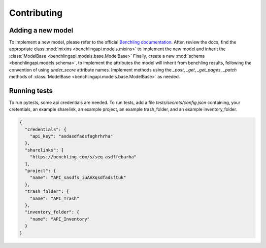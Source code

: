 Contributing
============

Adding a new model
------------------

To implement a new model, please refer to the official
`Benchling documentation <https://docs.benchling.com/reference>`_. After,
review the docs, find the appropriate class
:mod:`mixins <benchlingapi.models.mixins>` to implement the new model and
inherit the :class:`ModelBase <benchlingapi.models.base.ModelBase>`
Finally, create a new :mod:`schema <benchlingapi.models.schema>`, to
implement the attributes the model will inherit from benchling
results, following the convention of using *under_score* attribute
names. Implement methods using the
`_post`, `_get`, `_get_pages`, `_patch` methods of
:class:`ModelBase <benchlingapi.models.base.ModelBase>` as needed.

Running tests
-------------

To run pytests, some api credentials are needed. To run
tests, add a file `tests/secrets/config.json` containing, your
cretentials, an example sharelink, an example project,
an example trash_folder, and an example inventory_folder.

.. code-block:: json

    {
      "credentials": {
        "api_key": "asdasdfadsfaghrhrha"
      },
      "sharelinks": [
        "https://benchling.com/s/seq-asdffebarha"
      ],
      "project": {
        "name": "API_sasdfs_iuAAXqsdfadsftuk"
      },
      "trash_folder": {
        "name": "API_Trash"
      },
      "inventory_folder": {
        "name": "API_Inventory"
      }
    }